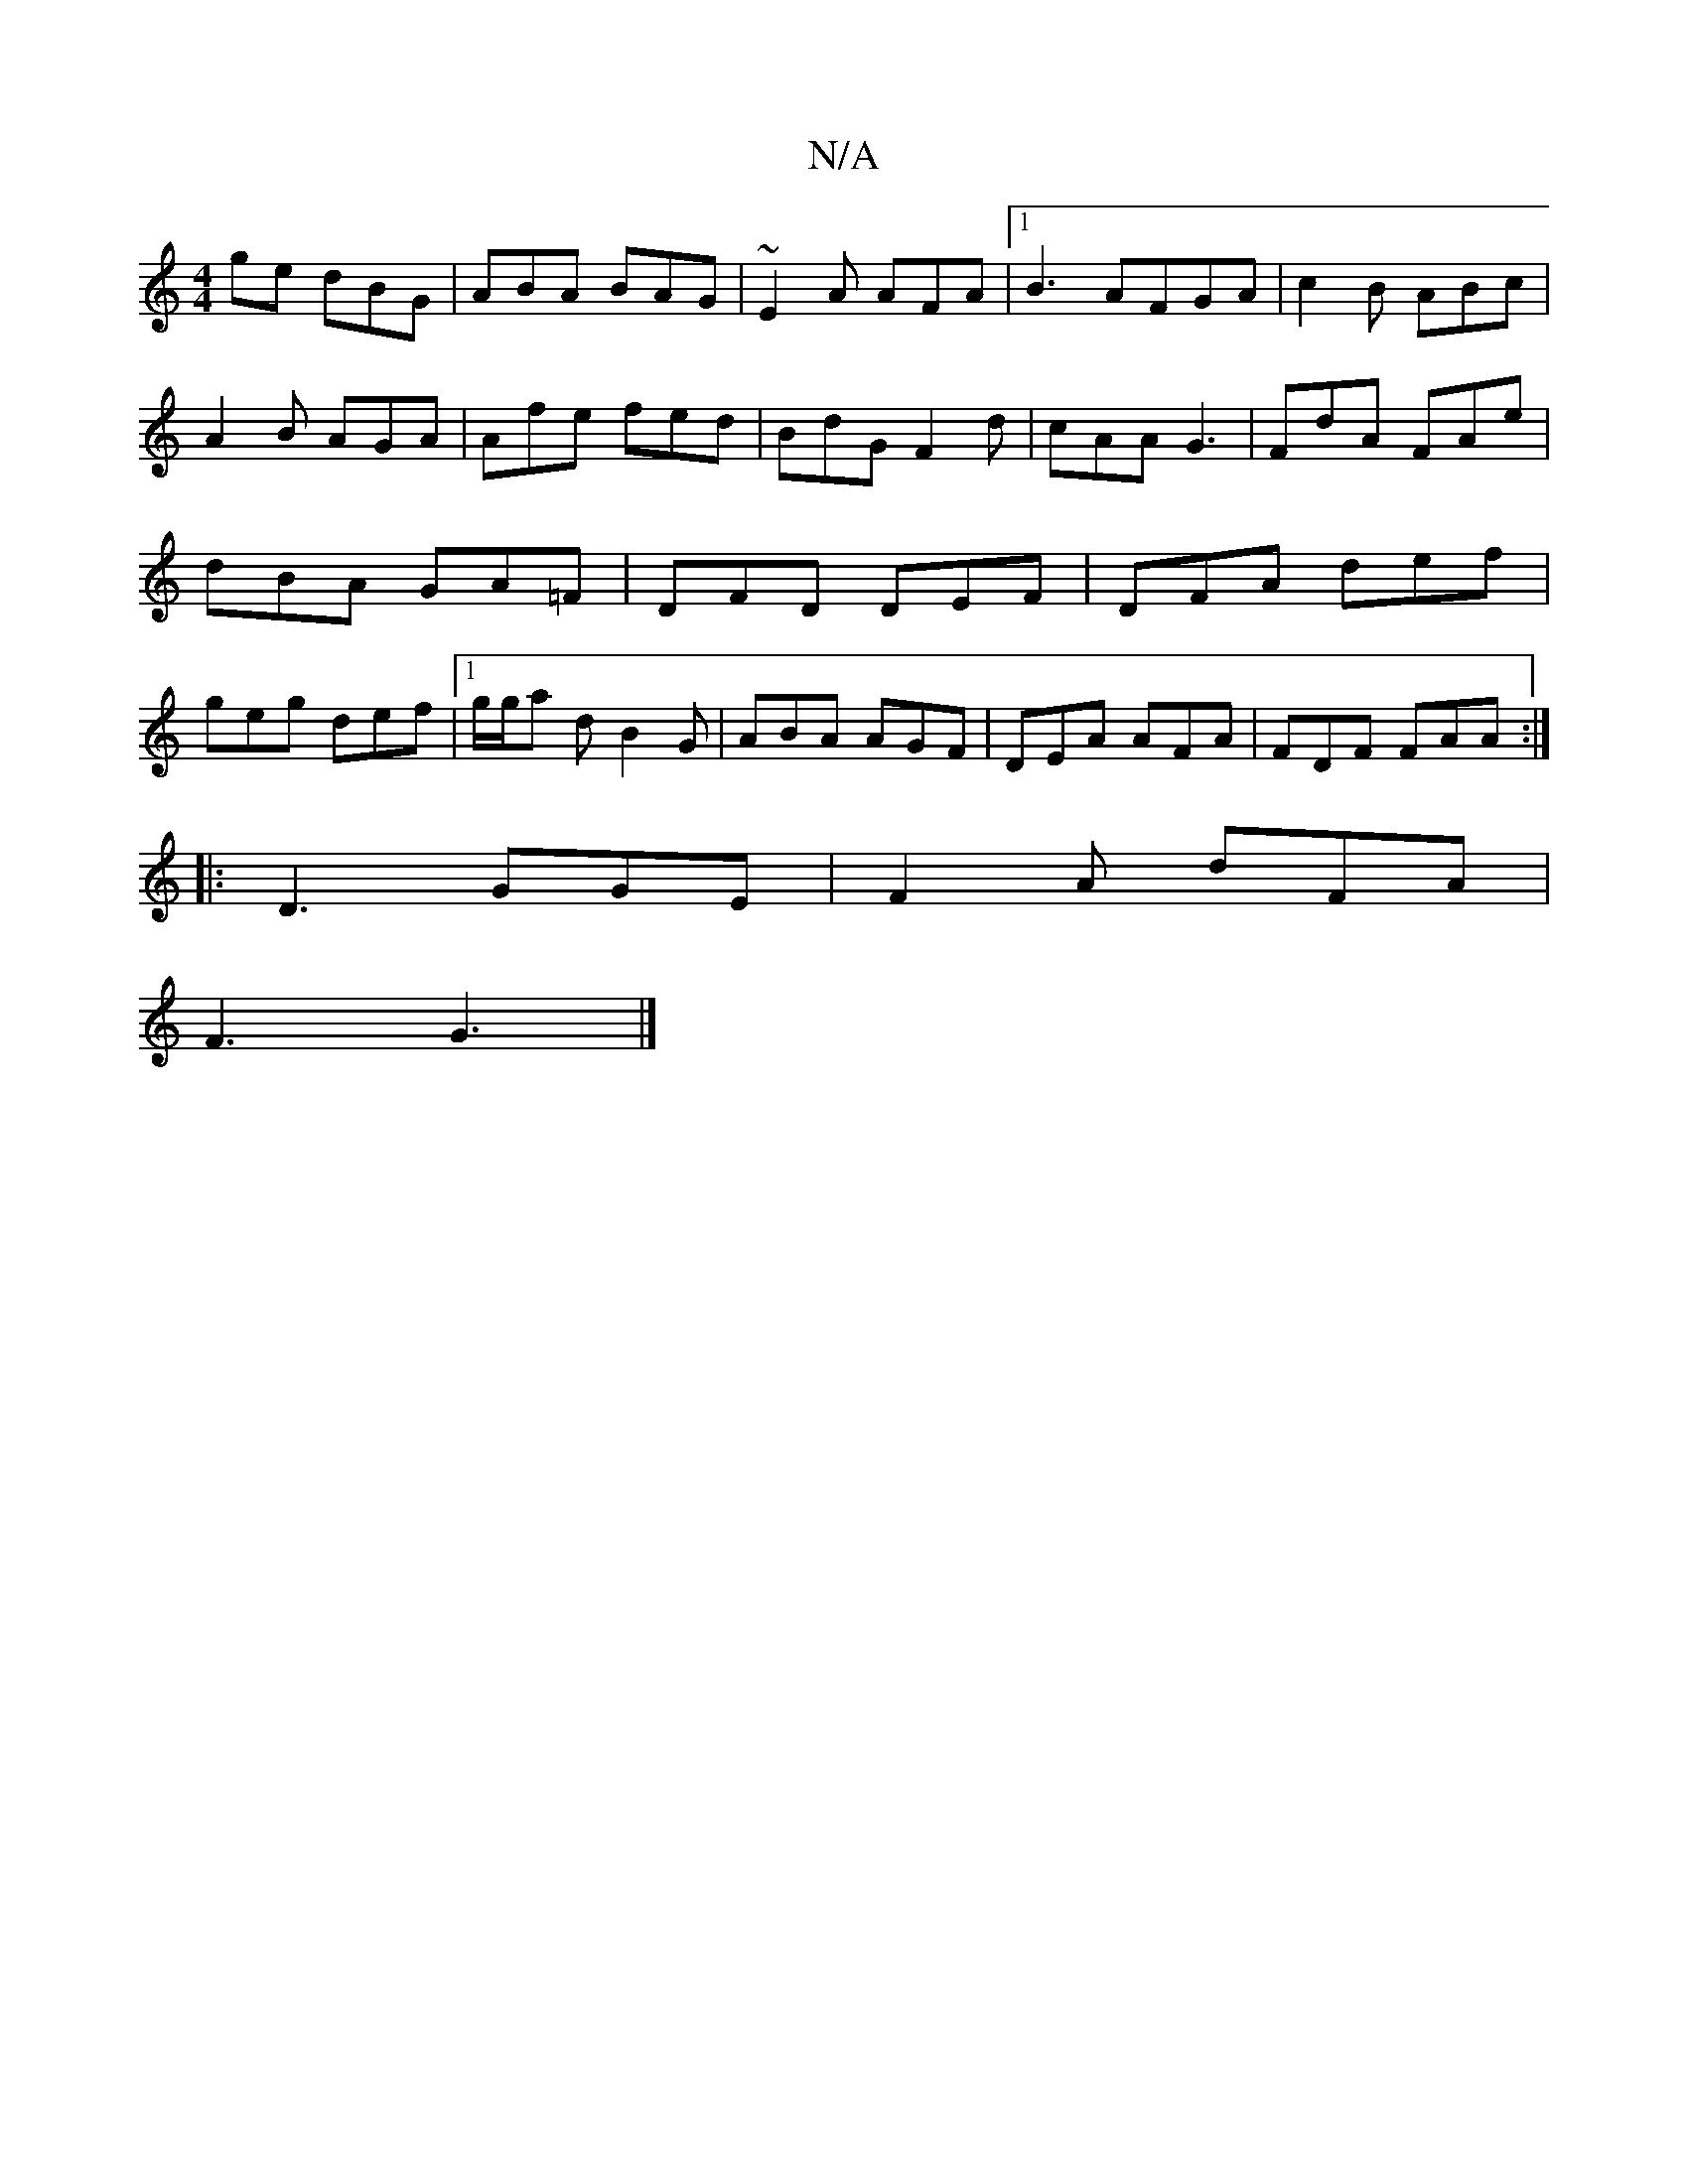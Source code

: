 X:1
T:N/A
M:4/4
R:N/A
K:Cmajor
ge dBG | ABA BAG | ~E2A AFA |1 B3 AFGA|c2 B ABc | A2B AGA | Afe fed | BdG F2d | cAA G3 | FdA FAe | dBA GA=F|DFD DEF|DFA def|geg def|1 g/g/a d B2G|ABA AGF|DEA AFA|FDF FAA:|
|:D3 GGE|F2A dFA|
F3 G3 |]
[